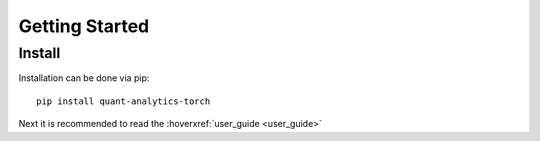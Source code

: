 
.. _getting_started:


Getting Started
################

Install
*******

Installation can be done via pip::

    pip install quant-analytics-torch

Next it is recommended to read the :hoverxref:`user_guide <user_guide>`